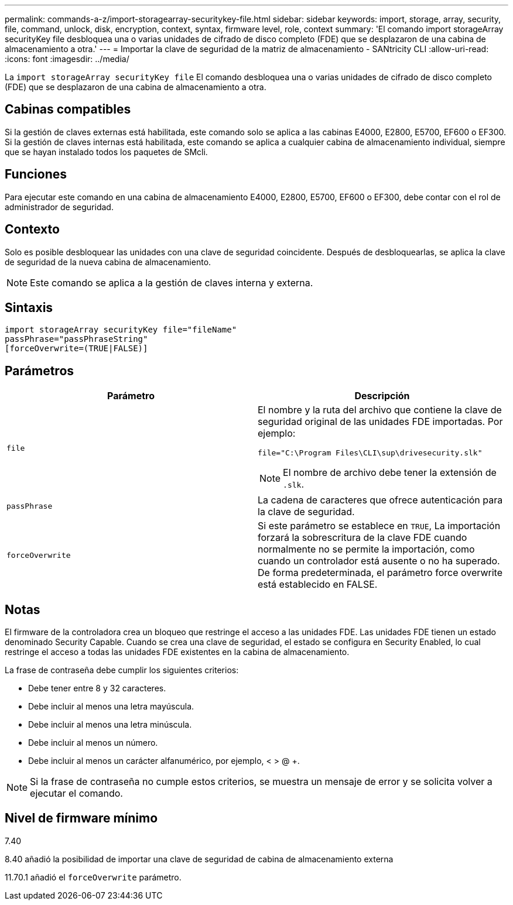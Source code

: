 ---
permalink: commands-a-z/import-storagearray-securitykey-file.html 
sidebar: sidebar 
keywords: import, storage, array, security, file, command, unlock, disk, encryption, context, syntax, firmware level, role, context 
summary: 'El comando import storageArray securityKey file desbloquea una o varias unidades de cifrado de disco completo (FDE) que se desplazaron de una cabina de almacenamiento a otra.' 
---
= Importar la clave de seguridad de la matriz de almacenamiento - SANtricity CLI
:allow-uri-read: 
:icons: font
:imagesdir: ../media/


[role="lead"]
La `import storageArray securityKey file` El comando desbloquea una o varias unidades de cifrado de disco completo (FDE) que se desplazaron de una cabina de almacenamiento a otra.



== Cabinas compatibles

Si la gestión de claves externas está habilitada, este comando solo se aplica a las cabinas E4000, E2800, E5700, EF600 o EF300. Si la gestión de claves internas está habilitada, este comando se aplica a cualquier cabina de almacenamiento individual, siempre que se hayan instalado todos los paquetes de SMcli.



== Funciones

Para ejecutar este comando en una cabina de almacenamiento E4000, E2800, E5700, EF600 o EF300, debe contar con el rol de administrador de seguridad.



== Contexto

Solo es posible desbloquear las unidades con una clave de seguridad coincidente. Después de desbloquearlas, se aplica la clave de seguridad de la nueva cabina de almacenamiento.

[NOTE]
====
Este comando se aplica a la gestión de claves interna y externa.

====


== Sintaxis

[source, cli]
----
import storageArray securityKey file="fileName"
passPhrase="passPhraseString"
[forceOverwrite=(TRUE|FALSE)]
----


== Parámetros

[cols="2*"]
|===
| Parámetro | Descripción 


 a| 
`file`
 a| 
El nombre y la ruta del archivo que contiene la clave de seguridad original de las unidades FDE importadas. Por ejemplo:

[listing]
----
file="C:\Program Files\CLI\sup\drivesecurity.slk"
----
[NOTE]
====
El nombre de archivo debe tener la extensión de `.slk`.

====


 a| 
`passPhrase`
 a| 
La cadena de caracteres que ofrece autenticación para la clave de seguridad.



 a| 
`forceOverwrite`
 a| 
Si este parámetro se establece en `TRUE`, La importación forzará la sobrescritura de la clave FDE cuando normalmente no se permite la importación, como cuando un controlador está ausente o no ha superado. De forma predeterminada, el parámetro force overwrite está establecido en FALSE.

|===


== Notas

El firmware de la controladora crea un bloqueo que restringe el acceso a las unidades FDE. Las unidades FDE tienen un estado denominado Security Capable. Cuando se crea una clave de seguridad, el estado se configura en Security Enabled, lo cual restringe el acceso a todas las unidades FDE existentes en la cabina de almacenamiento.

La frase de contraseña debe cumplir los siguientes criterios:

* Debe tener entre 8 y 32 caracteres.
* Debe incluir al menos una letra mayúscula.
* Debe incluir al menos una letra minúscula.
* Debe incluir al menos un número.
* Debe incluir al menos un carácter alfanumérico, por ejemplo, < > @ +.


[NOTE]
====
Si la frase de contraseña no cumple estos criterios, se muestra un mensaje de error y se solicita volver a ejecutar el comando.

====


== Nivel de firmware mínimo

7.40

8.40 añadió la posibilidad de importar una clave de seguridad de cabina de almacenamiento externa

11.70.1 añadió el `forceOverwrite` parámetro.
